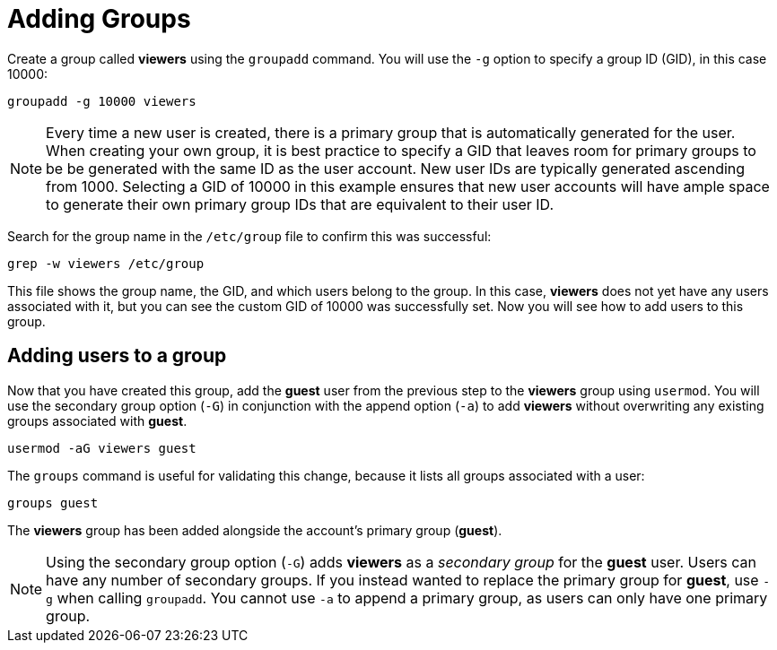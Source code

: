 = Adding Groups

Create a group called *viewers* using the `+groupadd+` command. You will
use the `+-g+` option to specify a group ID (GID), in this case 10000:

[source,bash,subs="+macros,+attributes",role=execute]
----
groupadd -g 10000 viewers
----

NOTE: Every time a new user is created, there is a primary group that
is automatically generated for the user. When creating your own group,
it is best practice to specify a GID that leaves room for primary groups
to be be generated with the same ID as the user account. New user IDs
are typically generated ascending from 1000. Selecting a GID of 10000 in
this example ensures that new user accounts will have ample space to
generate their own primary group IDs that are equivalent to their user
ID.

Search for the group name in the `+/etc/group+` file to confirm this was
successful:

[source,bash,subs="+macros,+attributes",role=execute]
----
grep -w viewers /etc/group
----

This file shows the group name, the GID, and which users belong to the
group. In this case, *viewers* does not yet have any users associated
with it, but you can see the custom GID of 10000 was successfully set.
Now you will see how to add users to this group.

== Adding users to a group

Now that you have created this group, add the *guest* user from the
previous step to the *viewers* group using `+usermod+`. You will use the
secondary group option (`+-G+`) in conjunction with the append option
(`+-a+`) to add *viewers* without overwriting any existing groups
associated with *guest*.

[source,bash,subs="+macros,+attributes",role=execute]
----
usermod -aG viewers guest
----

The `+groups+` command is useful for validating this change, because it
lists all groups associated with a user:

[source,bash,subs="+macros,+attributes",role=execute]
----
groups guest
----

The *viewers* group has been added alongside the account’s primary group
(*guest*).

NOTE: Using the secondary group option (`+-G+`) adds *viewers* as a
_secondary group_ for the *guest* user. Users can have any number of
secondary groups. If you instead wanted to replace the primary group for
*guest*, use `+-g+` when calling `+groupadd+`. You cannot use `+-a+` to
append a primary group, as users can only have one primary group.
